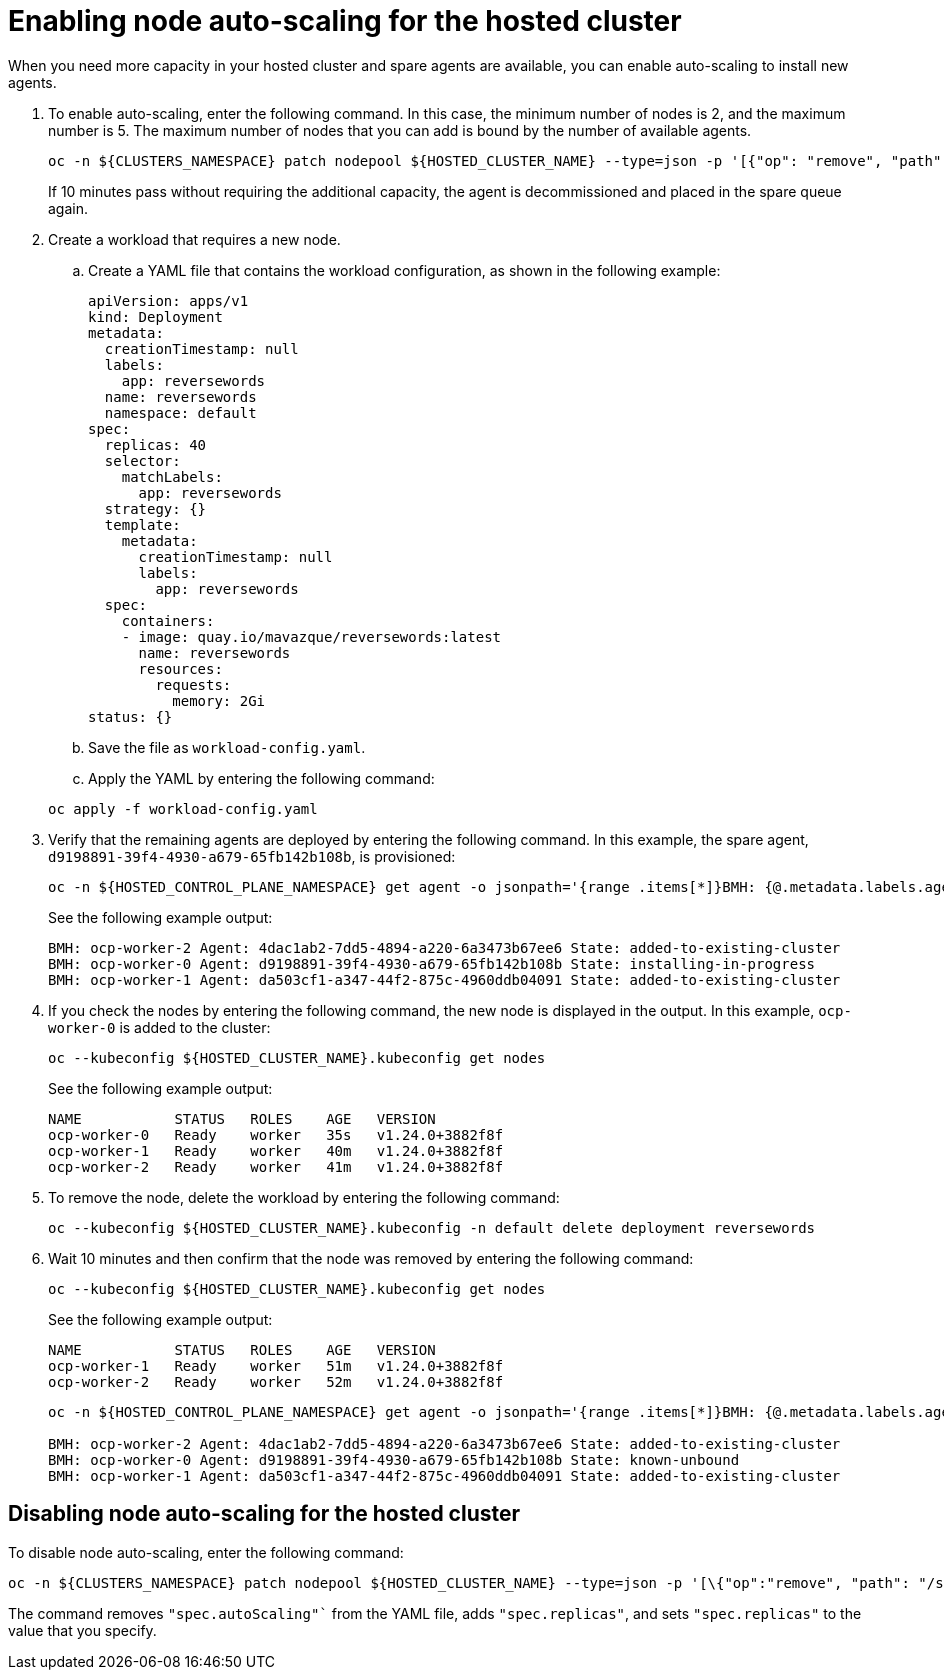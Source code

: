 [#enable-node-auto-scaling-hosted-cluster]
= Enabling node auto-scaling for the hosted cluster

When you need more capacity in your hosted cluster and spare agents are available, you can enable auto-scaling to install new agents. 

. To enable auto-scaling, enter the following command. In this case, the minimum number of nodes is 2, and the maximum number is 5. The maximum number of nodes that you can add is bound by the number of available agents.

+
----
oc -n ${CLUSTERS_NAMESPACE} patch nodepool ${HOSTED_CLUSTER_NAME} --type=json -p '[{"op": "remove", "path": "/spec/replicas"},{"op":"add", "path": "/spec/autoScaling", "value": { "max": 5, "min": 2 }}]'
----

+
If 10 minutes pass without requiring the additional capacity, the agent is decommissioned and placed in the spare queue again.

. Create a workload that requires a new node.

.. Create a YAML file that contains the workload configuration, as shown in the following example:

+
[source,yaml]
----
apiVersion: apps/v1
kind: Deployment
metadata:
  creationTimestamp: null
  labels:
    app: reversewords
  name: reversewords
  namespace: default
spec:
  replicas: 40
  selector:
    matchLabels:
      app: reversewords
  strategy: {}
  template:
    metadata:
      creationTimestamp: null
      labels:
        app: reversewords
  spec:
    containers:
    - image: quay.io/mavazque/reversewords:latest
      name: reversewords
      resources:
        requests:
          memory: 2Gi
status: {}
----

.. Save the file as `workload-config.yaml`.

.. Apply the YAML by entering the following command:

+
----
oc apply -f workload-config.yaml 
----

. Verify that the remaining agents are deployed by entering the following command. In this example, the spare agent, `d9198891-39f4-4930-a679-65fb142b108b`, is provisioned:

+
----
oc -n ${HOSTED_CONTROL_PLANE_NAMESPACE} get agent -o jsonpath='{range .items[*]}BMH: {@.metadata.labels.agent-install\.openshift\.io/bmh} Agent: {@.metadata.name} State: {@.status.debugInfo.state}{"\n"}{end}'
----

+
See the following example output:

+
----
BMH: ocp-worker-2 Agent: 4dac1ab2-7dd5-4894-a220-6a3473b67ee6 State: added-to-existing-cluster
BMH: ocp-worker-0 Agent: d9198891-39f4-4930-a679-65fb142b108b State: installing-in-progress
BMH: ocp-worker-1 Agent: da503cf1-a347-44f2-875c-4960ddb04091 State: added-to-existing-cluster
----

. If you check the nodes by entering the following command, the new node is displayed in the output. In this example, `ocp-worker-0` is added to the cluster:

+
----
oc --kubeconfig ${HOSTED_CLUSTER_NAME}.kubeconfig get nodes
----

+
See the following example output:

+
----
NAME           STATUS   ROLES    AGE   VERSION
ocp-worker-0   Ready    worker   35s   v1.24.0+3882f8f
ocp-worker-1   Ready    worker   40m   v1.24.0+3882f8f
ocp-worker-2   Ready    worker   41m   v1.24.0+3882f8f
----

. To remove the node, delete the workload by entering the following command:

+
----
oc --kubeconfig ${HOSTED_CLUSTER_NAME}.kubeconfig -n default delete deployment reversewords
----

. Wait 10 minutes and then confirm that the node was removed by entering the following command:

+
----
oc --kubeconfig ${HOSTED_CLUSTER_NAME}.kubeconfig get nodes
----

+
See the following example output:

+
----
NAME           STATUS   ROLES    AGE   VERSION
ocp-worker-1   Ready    worker   51m   v1.24.0+3882f8f
ocp-worker-2   Ready    worker   52m   v1.24.0+3882f8f
----
//lahinson - June 2023 - Should the following command be preceded by a step? Or is it part of the example output?

+
----
oc -n ${HOSTED_CONTROL_PLANE_NAMESPACE} get agent -o jsonpath='{range .items[*]}BMH: {@.metadata.labels.agent-install\.openshift\.io/bmh} Agent: {@.metadata.name} State: {@.status.debugInfo.state}{"\n"}{end}'

BMH: ocp-worker-2 Agent: 4dac1ab2-7dd5-4894-a220-6a3473b67ee6 State: added-to-existing-cluster
BMH: ocp-worker-0 Agent: d9198891-39f4-4930-a679-65fb142b108b State: known-unbound
BMH: ocp-worker-1 Agent: da503cf1-a347-44f2-875c-4960ddb04091 State: added-to-existing-cluster
----

[#disable-node-auto-scaling-hosted-cluster]
== Disabling node auto-scaling for the hosted cluster

To disable node auto-scaling, enter the following command:

----
oc -n ${CLUSTERS_NAMESPACE} patch nodepool ${HOSTED_CLUSTER_NAME} --type=json -p '[\{"op":"remove", "path": "/spec/autoScaling"}, \{"op": "add", "path": "/spec/replicas", "value": $SOME_INT_VALUE_FOR_SCALING_TO}]'
----

The command removes `"spec.autoScaling"`` from the YAML file, adds `"spec.replicas"`, and sets `"spec.replicas"` to the value that you specify.

